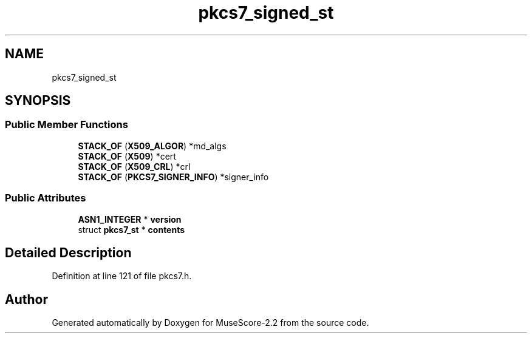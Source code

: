 .TH "pkcs7_signed_st" 3 "Mon Jun 5 2017" "MuseScore-2.2" \" -*- nroff -*-
.ad l
.nh
.SH NAME
pkcs7_signed_st
.SH SYNOPSIS
.br
.PP
.SS "Public Member Functions"

.in +1c
.ti -1c
.RI "\fBSTACK_OF\fP (\fBX509_ALGOR\fP) *md_algs"
.br
.ti -1c
.RI "\fBSTACK_OF\fP (\fBX509\fP) *cert"
.br
.ti -1c
.RI "\fBSTACK_OF\fP (\fBX509_CRL\fP) *crl"
.br
.ti -1c
.RI "\fBSTACK_OF\fP (\fBPKCS7_SIGNER_INFO\fP) *signer_info"
.br
.in -1c
.SS "Public Attributes"

.in +1c
.ti -1c
.RI "\fBASN1_INTEGER\fP * \fBversion\fP"
.br
.ti -1c
.RI "struct \fBpkcs7_st\fP * \fBcontents\fP"
.br
.in -1c
.SH "Detailed Description"
.PP 
Definition at line 121 of file pkcs7\&.h\&.

.SH "Author"
.PP 
Generated automatically by Doxygen for MuseScore-2\&.2 from the source code\&.
